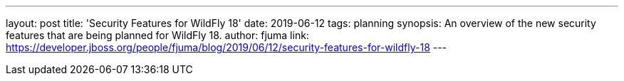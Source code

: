 ---
layout: post
title: 'Security Features for WildFly 18'
date: 2019-06-12
tags: planning
synopsis: An overview of the new security features that are being planned for WildFly 18.
author: fjuma
link: https://developer.jboss.org/people/fjuma/blog/2019/06/12/security-features-for-wildfly-18
---
